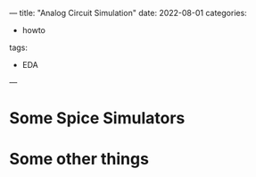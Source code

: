 ---
title: "Analog Circuit Simulation"
date: 2022-08-01
categories:
- howto
tags:
- EDA
---

* Some Spice Simulators

* Some other things
